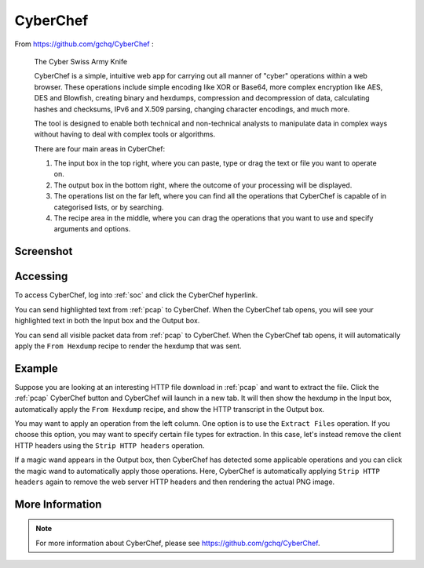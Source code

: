 .. _cyberchef:

CyberChef
=========

From https://github.com/gchq/CyberChef :

    The Cyber Swiss Army Knife
    
    CyberChef is a simple, intuitive web app for carrying out all manner of "cyber" operations within a web browser. These operations include simple encoding like XOR or Base64, more complex encryption like AES, DES and Blowfish, creating binary and hexdumps, compression and decompression of data, calculating hashes and checksums, IPv6 and X.509 parsing, changing character encodings, and much more.

    The tool is designed to enable both technical and non-technical analysts to manipulate data in complex ways without having to deal with complex tools or algorithms.
    
    There are four main areas in CyberChef:

    1. The input box in the top right, where you can paste, type or drag the text or file you want to operate on.
    2. The output box in the bottom right, where the outcome of your processing will be displayed.
    3. The operations list on the far left, where you can find all the operations that CyberChef is capable of in categorised lists, or by searching.
    4. The recipe area in the middle, where you can drag the operations that you want to use and specify arguments and options.

Screenshot
----------

.. image:: images/44_cyberchef.png
  :target: _images/44_cyberchef.png

Accessing
---------

To access CyberChef, log into :ref:`soc` and click the CyberChef hyperlink.

You can send highlighted text from :ref:`pcap` to CyberChef. When the CyberChef tab opens, you will see your highlighted text in both the Input box and the Output box.

You can send all visible packet data from :ref:`pcap` to CyberChef. When the CyberChef tab opens, it will automatically apply the ``From Hexdump`` recipe to render the hexdump that was sent.

Example
-------

Suppose you are looking at an interesting HTTP file download in :ref:`pcap` and want to extract the file. Click the :ref:`pcap` CyberChef button and CyberChef will launch in a new tab. It will then show the hexdump in the Input box, automatically apply the ``From Hexdump`` recipe, and show the HTTP transcript in the Output box.

.. image:: images/cyberchef-session.png
  :target: _images/cyberchef-session.png

You may want to apply an operation from the left column. One option is to use the ``Extract Files`` operation. If you choose this option, you may want to specify certain file types for extraction. In this case, let's instead remove the client HTTP headers using the ``Strip HTTP headers`` operation.

.. image:: images/cyberchef-strip.png
  :target: _images/cyberchef-strip.png

If a magic wand appears in the Output box, then CyberChef has detected some applicable operations and you can click the magic wand to automatically apply those operations. Here, CyberChef is automatically applying ``Strip HTTP headers`` again to remove the web server HTTP headers and then rendering the actual PNG image.

.. image:: images/cyberchef-magic.png
  :target: _images/cyberchef-magic.png

More Information
----------------

.. note::

    For more information about CyberChef, please see https://github.com/gchq/CyberChef.
